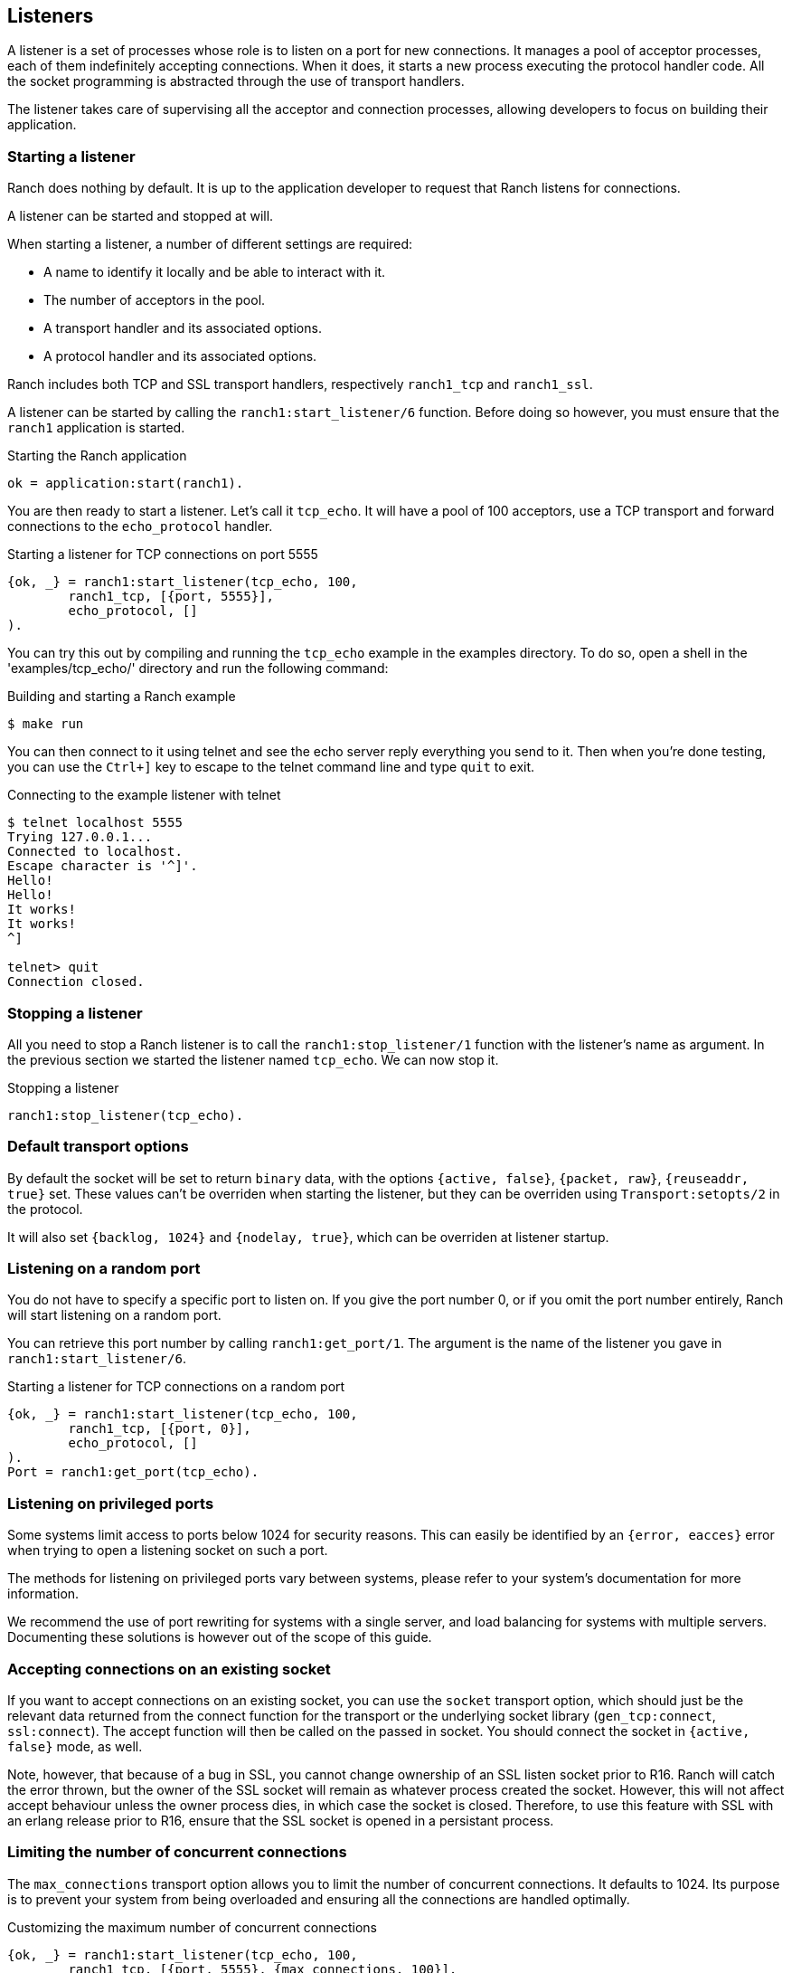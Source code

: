 == Listeners

A listener is a set of processes whose role is to listen on a port
for new connections. It manages a pool of acceptor processes, each
of them indefinitely accepting connections. When it does, it starts
a new process executing the protocol handler code. All the socket
programming is abstracted through the use of transport handlers.

The listener takes care of supervising all the acceptor and connection
processes, allowing developers to focus on building their application.

=== Starting a listener

Ranch does nothing by default. It is up to the application developer
to request that Ranch listens for connections.

A listener can be started and stopped at will.

When starting a listener, a number of different settings are required:

* A name to identify it locally and be able to interact with it.
* The number of acceptors in the pool.
* A transport handler and its associated options.
* A protocol handler and its associated options.

Ranch includes both TCP and SSL transport handlers, respectively
`ranch1_tcp` and `ranch1_ssl`.

A listener can be started by calling the `ranch1:start_listener/6`
function. Before doing so however, you must ensure that the `ranch1`
application is started.

.Starting the Ranch application

[source,erlang]
ok = application:start(ranch1).

You are then ready to start a listener. Let's call it `tcp_echo`. It will
have a pool of 100 acceptors, use a TCP transport and forward connections
to the `echo_protocol` handler.

.Starting a listener for TCP connections on port 5555

[source,erlang]
{ok, _} = ranch1:start_listener(tcp_echo, 100,
	ranch1_tcp, [{port, 5555}],
	echo_protocol, []
).

You can try this out by compiling and running the `tcp_echo` example in the
examples directory. To do so, open a shell in the 'examples/tcp_echo/'
directory and run the following command:

.Building and starting a Ranch example

[source,bash]
$ make run

You can then connect to it using telnet and see the echo server reply
everything you send to it. Then when you're done testing, you can use
the `Ctrl+]` key to escape to the telnet command line and type
`quit` to exit.

.Connecting to the example listener with telnet

[source,bash]
----
$ telnet localhost 5555
Trying 127.0.0.1...
Connected to localhost.
Escape character is '^]'.
Hello!
Hello!
It works!
It works!
^]

telnet> quit
Connection closed.
----

=== Stopping a listener

All you need to stop a Ranch listener is to call the
`ranch1:stop_listener/1` function with the listener's name
as argument. In the previous section we started the listener
named `tcp_echo`. We can now stop it.

.Stopping a listener

[source,erlang]
ranch1:stop_listener(tcp_echo).

=== Default transport options

By default the socket will be set to return `binary` data, with the
options `{active, false}`, `{packet, raw}`, `{reuseaddr, true}` set.
These values can't be overriden when starting the listener, but
they can be overriden using `Transport:setopts/2` in the protocol.

It will also set `{backlog, 1024}` and `{nodelay, true}`, which
can be overriden at listener startup.

=== Listening on a random port

You do not have to specify a specific port to listen on. If you give
the port number 0, or if you omit the port number entirely, Ranch will
start listening on a random port.

You can retrieve this port number by calling `ranch1:get_port/1`. The
argument is the name of the listener you gave in `ranch1:start_listener/6`.

.Starting a listener for TCP connections on a random port

[source,erlang]
{ok, _} = ranch1:start_listener(tcp_echo, 100,
	ranch1_tcp, [{port, 0}],
	echo_protocol, []
).
Port = ranch1:get_port(tcp_echo).

=== Listening on privileged ports

Some systems limit access to ports below 1024 for security reasons.
This can easily be identified by an `{error, eacces}` error when trying
to open a listening socket on such a port.

The methods for listening on privileged ports vary between systems,
please refer to your system's documentation for more information.

We recommend the use of port rewriting for systems with a single server,
and load balancing for systems with multiple servers. Documenting these
solutions is however out of the scope of this guide.

=== Accepting connections on an existing socket

If you want to accept connections on an existing socket, you can use the
`socket` transport option, which should just be the relevant data returned
from the connect function for the transport or the underlying socket library
(`gen_tcp:connect`, `ssl:connect`). The accept function will then be
called on the passed in socket. You should connect the socket in
`{active, false}` mode, as well.

Note, however, that because of a bug in SSL, you cannot change ownership of an
SSL listen socket prior to R16. Ranch will catch the error thrown, but the
owner of the SSL socket will remain as whatever process created the socket.
However, this will not affect accept behaviour unless the owner process dies,
in which case the socket is closed. Therefore, to use this feature with SSL
with an erlang release prior to R16, ensure that the SSL socket is opened in a
persistant process.

=== Limiting the number of concurrent connections

The `max_connections` transport option allows you to limit the number
of concurrent connections. It defaults to 1024. Its purpose is to
prevent your system from being overloaded and ensuring all the
connections are handled optimally.

.Customizing the maximum number of concurrent connections

[source,erlang]
{ok, _} = ranch1:start_listener(tcp_echo, 100,
	ranch1_tcp, [{port, 5555}, {max_connections, 100}],
	echo_protocol, []
).

You can disable this limit by setting its value to the atom `infinity`.

.Disabling the limit for the number of connections

[source,erlang]
{ok, _} = ranch1:start_listener(tcp_echo, 100,
	ranch1_tcp, [{port, 5555}, {max_connections, infinity}],
	echo_protocol, []
).

The maximum number of connections is a soft limit. In practice, it
can reach `max_connections` + the number of acceptors.

When the maximum number of connections is reached, Ranch will stop
accepting connections. This will not result in further connections
being rejected, as the kernel option allows queueing incoming
connections. The size of this queue is determined by the `backlog`
option and defaults to 1024. Ranch does not know about the number
of connections that are in the backlog.

You may not always want connections to be counted when checking for
`max_connections`. For example you might have a protocol where both
short-lived and long-lived connections are possible. If the long-lived
connections are mostly waiting for messages, then they don't consume
much resources and can safely be removed from the count.

To remove the connection from the count, you must call the
`ranch1:remove_connection/1` from within the connection process,
with the name of the listener as the only argument.

.Removing a connection from the count of connections

[source,erlang]
ranch1:remove_connection(Ref).

As seen in the chapter covering protocols, this pid is received as the
first argument of the protocol's `start_link/4` callback.

You can modify the `max_connections` value on a running listener by
using the `ranch1:set_max_connections/2` function, with the name of the
listener as first argument and the new value as the second.

.Upgrading the maximum number of connections

[source,erlang]
ranch1:set_max_connections(tcp_echo, MaxConns).

The change will occur immediately.

=== When running out of file descriptors

Operating systems have limits on the number of sockets
which can be opened by applications. When this maximum is
reached the listener can no longer accept new connections. The
accept rate of the listener will be automatically reduced, and a
warning message will be logged.

----
=ERROR REPORT==== 13-Jan-2016::12:24:38 ===
Ranch acceptor reducing accept rate: out of file descriptors
----

If you notice messages like this you should increase the number
of file-descriptors which can be opened by your application. How
this should be done is operating-system dependent. Please consult
the documentation of your operating system.

=== Using a supervisor for connection processes

Ranch allows you to define the type of process that will be used
for the connection processes. By default it expects a `worker`.
When the `connection_type` configuration value is set to `supervisor`,
Ranch will consider that the connection process it manages is a
supervisor and will reflect that in its supervision tree.

Connection processes of type `supervisor` can either handle the
socket directly or through one of their children. In the latter
case the start function for the connection process must return
two pids: the pid of the supervisor you created (that will be
supervised) and the pid of the protocol handling process (that
will receive the socket).

Instead of returning `{ok, ConnPid}`, simply return
`{ok, SupPid, ConnPid}`.

It is very important that the connection process be created
under the supervisor process so that everything works as intended.
If not, you will most likely experience issues when the supervised
process is stopped.

=== Upgrading

Ranch allows you to upgrade the protocol options. This takes effect
immediately and for all subsequent connections.

To upgrade the protocol options, call `ranch1:set_protocol_options/2`
with the name of the listener as first argument and the new options
as the second.

.Upgrading the protocol options

[source,erlang]
ranch1:set_protocol_options(tcp_echo, NewOpts).

All future connections will use the new options.

You can also retrieve the current options similarly by
calling `ranch1:get_protocol_options/1`.

.Retrieving the current protocol options

[source,erlang]
Opts = ranch1:get_protocol_options(tcp_echo).

=== Obtain information about listeners

Ranch provides two functions for retrieving information about the
listeners, for reporting and diagnostic purposes.

The `ranch1:info/0` function will return detailed information
about all listeners.

.Retrieving detailed information
[source,erlang]
ranch1:info().

The `ranch1:procs/2` function will return all acceptor or listener
processes for a given listener.

.Get all acceptor processes
[source,erlang]
ranch1:procs(tcp_echo, acceptors).

.Get all connection processes
[source,erlang]
ranch1:procs(tcp_echo, connections).
